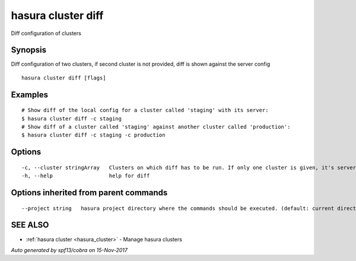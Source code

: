.. _hasura_cluster_diff:

hasura cluster diff
-------------------

Diff configuration of clusters

Synopsis
~~~~~~~~


Diff configuration of two clusters, if second cluster is not provided, diff is shown against the server config

::

  hasura cluster diff [flags]

Examples
~~~~~~~~

::

    # Show diff of the local config for a cluster called 'staging' with its server:
    $ hasura cluster diff -c staging
    # Show diff of a cluster called 'staging' against another cluster called 'production':
    $ hasura cluster diff -c staging -c production

Options
~~~~~~~

::

  -c, --cluster stringArray   Clusters on which diff has to be run. If only one cluster is given, it's server and local versions are diffed
  -h, --help                  help for diff

Options inherited from parent commands
~~~~~~~~~~~~~~~~~~~~~~~~~~~~~~~~~~~~~~

::

      --project string   hasura project directory where the commands should be executed. (default: current directory)

SEE ALSO
~~~~~~~~

* :ref:`hasura cluster <hasura_cluster>` 	 - Manage hasura clusters

*Auto generated by spf13/cobra on 15-Nov-2017*
